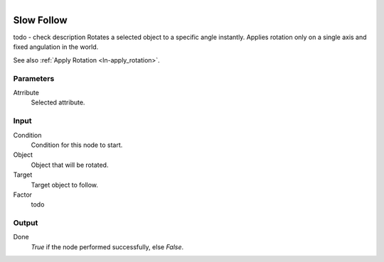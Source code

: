 .. figure:: /images/logic_nodes/objects/transformation/ln-slow_follow.png
   :align: right
   :width: 215
   :alt: Slow Follow Node

.. _ln-slow_follow:

==============================
Slow Follow
==============================

todo - check description
Rotates a selected object to a specific angle instantly. Applies rotation only on a single axis and fixed angulation in the world.

See also :ref:`Apply Rotation <ln-apply_rotation>`.

Parameters
++++++++++++++++++++++++++++++

Atrribute
   Selected attribute.

Input
++++++++++++++++++++++++++++++

Condition
   Condition for this node to start.

Object
   Object that will be rotated.

Target
   Target object to follow.

Factor
   todo

Output
++++++++++++++++++++++++++++++

Done 
    *True* if the node performed successfully, else *False*.

